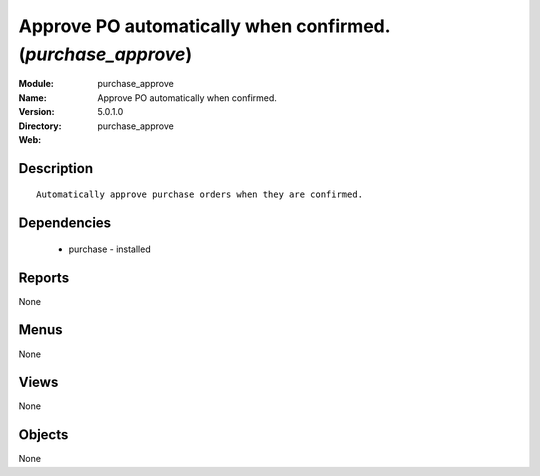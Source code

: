 
Approve PO automatically when confirmed. (*purchase_approve*)
=============================================================
:Module: purchase_approve
:Name: Approve PO automatically when confirmed.
:Version: 5.0.1.0
:Directory: purchase_approve
:Web: 

Description
-----------

::

  Automatically approve purchase orders when they are confirmed.

Dependencies
------------

 * purchase - installed

Reports
-------

None


Menus
-------


None


Views
-----


None



Objects
-------

None
